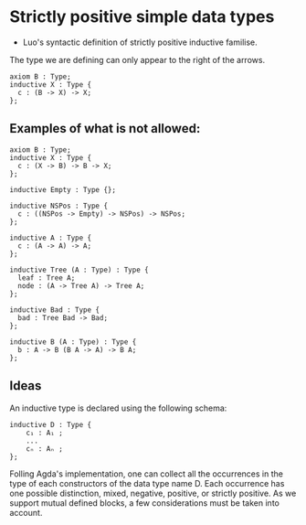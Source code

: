 * Strictly positive simple data types

- Luo's syntactic definition of strictly positive inductive familise.
The type we are defining can only appear to the right of the arrows.

#+begin_src minijuvix
axiom B : Type;
inductive X : Type {
  c : (B -> X) -> X;
};
#+end_src

** Examples of what is not allowed:

#+begin_src minijuvix
axiom B : Type;
inductive X : Type {
  c : (X -> B) -> B -> X;
};
#+end_src

#+begin_src minijuvix
inductive Empty : Type {};

inductive NSPos : Type {
  c : ((NSPos -> Empty) -> NSPos) -> NSPos;
};
#+end_src 

#+begin_src minijuvix
inductive A : Type {
  c : (A -> A) -> A;
};
#+end_src

#+begin_src minijuvix
inductive Tree (A : Type) : Type {
  leaf : Tree A;
  node : (A -> Tree A) -> Tree A;
};

inductive Bad : Type {
  bad : Tree Bad -> Bad;
};
#+end_src 


#+begin_src minijuvix
inductive B (A : Type) : Type {
  b : A -> B (B A -> A) -> B A;
};
#+end_src 


** Ideas

An inductive type is declared using the following schema:

#+begin_src minijuvix
inductive D : Type {
    c₁ : A₁ ;
    ...
    cₙ : Aₙ ;
};
#+end_src

Folling Agda's implementation, one can collect all the occurrences in the
type of each constructors of the data type name D. Each occurrence has one possible distinction, mixed, negative, positive,
or strictly positive. As we support mutual defined blocks, a few considerations must be taken into account.




